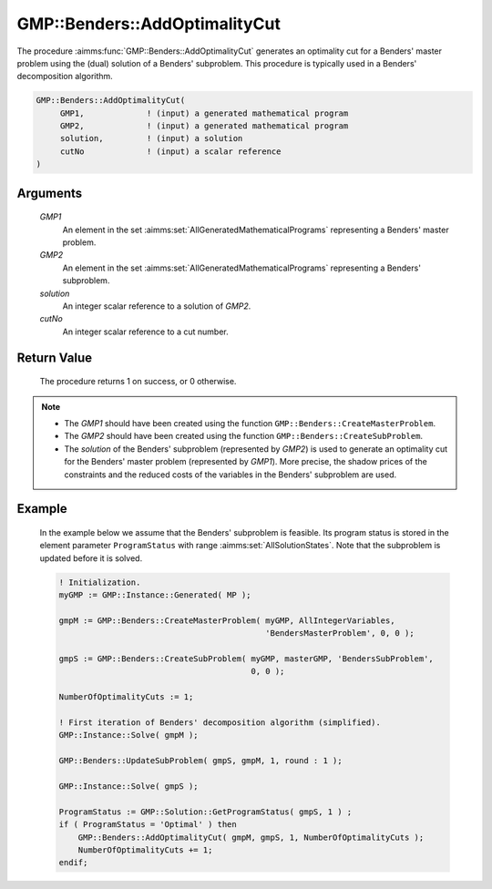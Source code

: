 .. aimms:procedure:: GMP::Benders::AddOptimalityCut(GMP1, GMP2, solution, cutNo)

.. _GMP::Benders::AddOptimalityCut:

GMP::Benders::AddOptimalityCut
==============================

The procedure :aimms:func:`GMP::Benders::AddOptimalityCut` generates an optimality
cut for a Benders' master problem using the (dual) solution of a
Benders' subproblem. This procedure is typically used in a Benders'
decomposition algorithm.

.. code-block:: aimms

    GMP::Benders::AddOptimalityCut(
         GMP1,             ! (input) a generated mathematical program
         GMP2,             ! (input) a generated mathematical program
         solution,         ! (input) a solution
         cutNo             ! (input) a scalar reference
    )

Arguments
---------

    *GMP1*
        An element in the set :aimms:set:`AllGeneratedMathematicalPrograms` representing a Benders' master problem.

    *GMP2*
        An element in the set :aimms:set:`AllGeneratedMathematicalPrograms` representing a Benders' subproblem.

    *solution*
        An integer scalar reference to a solution of *GMP2*.

    *cutNo*
        An integer scalar reference to a cut number.

Return Value
------------

    The procedure returns 1 on success, or 0 otherwise.

.. note::

    -  The *GMP1* should have been created using the function
       ``GMP::Benders::CreateMasterProblem``.

    -  The *GMP2* should have been created using the function
       ``GMP::Benders::CreateSubProblem``.

    -  The *solution* of the Benders' subproblem (represented by *GMP2*) is
       used to generate an optimality cut for the Benders' master problem
       (represented by *GMP1*). More precise, the shadow prices of the
       constraints and the reduced costs of the variables in the Benders'
       subproblem are used.

Example
-------

    In the example below we assume that the Benders' subproblem is feasible.
    Its program status is stored in the element parameter ``ProgramStatus``
    with range :aimms:set:`AllSolutionStates`. Note that the subproblem is updated before it is
    solved. 

    .. code-block:: aimms

               ! Initialization.
               myGMP := GMP::Instance::Generated( MP );

               gmpM := GMP::Benders::CreateMasterProblem( myGMP, AllIntegerVariables,
                                                          'BendersMasterProblem', 0, 0 );

               gmpS := GMP::Benders::CreateSubProblem( myGMP, masterGMP, 'BendersSubProblem',
                                                       0, 0 );

               NumberOfOptimalityCuts := 1;

               ! First iteration of Benders' decomposition algorithm (simplified).
               GMP::Instance::Solve( gmpM );

               GMP::Benders::UpdateSubProblem( gmpS, gmpM, 1, round : 1 );

               GMP::Instance::Solve( gmpS );

               ProgramStatus := GMP::Solution::GetProgramStatus( gmpS, 1 ) ;
               if ( ProgramStatus = 'Optimal' ) then
                   GMP::Benders::AddOptimalityCut( gmpM, gmpS, 1, NumberOfOptimalityCuts );
                   NumberOfOptimalityCuts += 1;
               endif;

.. seealso::

    The routines :aimms:func:`GMP::Benders::CreateMasterProblem`, :aimms:func:`GMP::Benders::CreateSubProblem`, :aimms:func:`GMP::Benders::AddFeasibilityCut`, :aimms:func:`GMP::SolverSession::AddBendersFeasibilityCut` and :aimms:func:`GMP::SolverSession::AddBendersOptimalityCut`.
